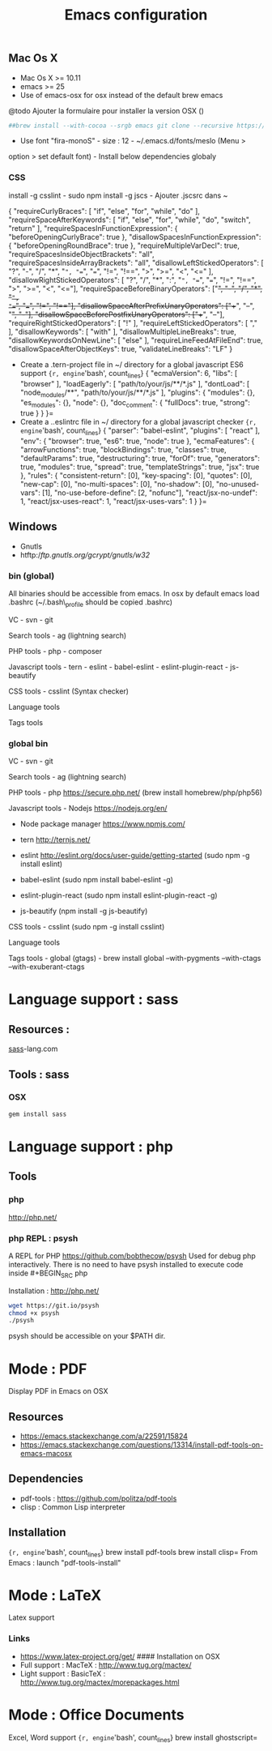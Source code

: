 #+TITLE: Emacs configuration
#+OPTIONS: toc:3

:TOC:

* Introduction
** General rules
- Only stable packages are used from Elpa package manager
- Non stable packages are moved into vendor directory

* Installation
  :PROPERTIES:
  :CUSTOM_ID: installation
  :END:
** Mac Os X
    :PROPERTIES:
    :CUSTOM_ID: mac-os-x
    :END:

-  Mac Os X >= 10.11
-  emacs >= 25
-  Use of emacs-osx for osx instead of the default brew emacs

@todo Ajouter la formulaire pour installer la version OSX ()
#+BEGIN_SRC bash
##brew install --with-cocoa --srgb emacs git clone --recursive https://github.com/willahh/emacs_profile ~/.emacs.d=
#+END_SRC
- Use font "fira-monoS" - size : 12 - ~/.emacs.d/fonts/meslo (Menu >
option > set default font) - Install below dependencies globaly

*** CSS

install -g csslint - sudo npm install -g jscs - Ajouter .jscsrc dans ~

{ "requireCurlyBraces": [ "if", "else", "for", "while", "do" ],
"requireSpaceAfterKeywords": [ "if", "else", "for", "while", "do",
"switch", "return" ], "requireSpacesInFunctionExpression": {
"beforeOpeningCurlyBrace": true }, "disallowSpacesInFunctionExpression":
{ "beforeOpeningRoundBrace": true }, "requireMultipleVarDecl": true,
"requireSpacesInsideObjectBrackets": "all",
"requireSpacesInsideArrayBrackets": "all",
"disallowLeftStickedOperators": [ "?", "-", "/", "*", "=", "==", "===",
"!=", "!==", ">", ">=", "<", "<=" ], "disallowRightStickedOperators": [
"?", "/", "*", ":", "=", "==", "===", "!=", "!==", ">", ">=", "<",
"<="], "requireSpaceBeforeBinaryOperators": ["+", "-", "/", "*", "=",
"==", "===", "!=", "!=="], "disallowSpaceAfterPrefixUnaryOperators":
["++", "--", "+", "-"], "disallowSpaceBeforePostfixUnaryOperators":
["++", "--"], "requireRightStickedOperators": [ "!" ],
"requireLeftStickedOperators": [ "," ], "disallowKeywords": [ "with" ],
"disallowMultipleLineBreaks": true, "disallowKeywordsOnNewLine": [
"else" ], "requireLineFeedAtFileEnd": true,
"disallowSpaceAfterObjectKeys": true, "validateLineBreaks": "LF" }

-  Create a .tern-project file in ~/ directory for a global javascript
   ES6 support
   ={r, engine='bash', count_lines} {   "ecmaVersion": 6,   "libs": [ "browser"   ],   "loadEagerly": [ "path/to/your/js/**/*.js"   ],   "dontLoad": [ "node_modules/**", "path/to/your/js/**/*.js"   ],   "plugins": { "modules": {}, "es_modules": {}, "node": {}, "doc_comment": {   "fullDocs": true,   "strong": true }   } }=
-  Create a ..eslintrc file in ~/ directory for a global javascript
   checker
   ={r, engine='bash', count_lines} {   "parser": "babel-eslint",   "plugins": [ "react" ],   "env": { "browser": true, "es6": true, "node": true   },   "ecmaFeatures": { "arrowFunctions": true, "blockBindings": true, "classes": true, "defaultParams": true, "destructuring": true, "forOf": true, "generators": true, "modules": true, "spread": true, "templateStrings": true, "jsx": true   },   "rules": { "consistent-return": [0], "key-spacing": [0], "quotes": [0], "new-cap": [0], "no-multi-spaces": [0], "no-shadow": [0], "no-unused-vars": [1], "no-use-before-define": [2, "nofunc"], "react/jsx-no-undef": 1, "react/jsx-uses-react": 1, "react/jsx-uses-vars": 1   } }=
** Windows
    :PROPERTIES:
    :CUSTOM_ID: windows
    :END:

-  Gnutls
-  htftp://ftp.gnutls.org/gcrypt/gnutls/w32/

*** bin (global)
     :PROPERTIES:
     :CUSTOM_ID: bin-global
     :END:

All binaries should be accessible from emacs. In osx by default emacs
load .bashrc (~/.bash\_profile should be copied .bashrc)

VC - svn - git

Search tools - ag (lightning search)

PHP tools - php - composer

Javascript tools - tern - eslint - babel-eslint - eslint-plugin-react -
js-beautify

CSS tools - csslint (Syntax checker)

Language tools @@html:<!-- - ispell -->@@

Tags tools @@html:<!-- - ctags -->@@ @@html:<!-- - tags -->@@
@@html:<!-- - cscope -->@@ @@html:<!-- - Global -->@@
@@html:<!-- - gtags -->@@

*** global bin
     :PROPERTIES:
     :CUSTOM_ID: global-bin
     :END:

VC - svn - git

Search tools - ag (lightning search)

PHP tools - php https://secure.php.net/ (brew install
homebrew/php/php56)

Javascript tools - Nodejs https://nodejs.org/en/

-  Node package manager https://www.npmjs.com/

-  tern http://ternjs.net/

-  eslint http://eslint.org/docs/user-guide/getting-started (sudo npm -g
   install eslint)

-  babel-eslint (sudo npm install babel-eslint -g)

-  eslint-plugin-react (sudo npm install eslint-plugin-react -g)

-  js-beautify (npm install -g js-beautify)

CSS tools - csslint (sudo npm -g install csslint)

Language tools
@@html:<!-- - ispell - brew install ispell --witch-lang-fr -->@@

Tags tools - global (gtags) - brew install global --with-pygments
--with-ctags --with-exuberant-ctags

#+BEGIN_HTML
  <!-- - tags https://github.com/leoliu/ggtags/wiki/Install-Global-with-support-for-exuberant-ctags -->
#+END_HTML

#+BEGIN_HTML
  <!-- - gtags - brew install global (gtags) -->
#+END_HTML

#+BEGIN_HTML
  <!-- - ctags - brew install --HEAD ctags -->
#+END_HTML

#+BEGIN_HTML
  <!-- - cscope - brew install cscope -->
#+END_HTML

#+BEGIN_HTML
  <!-- - Global - brew install global --with-exuberant-ctags -->
#+END_HTML
* Language support : sass
** Resources :
[[http://sass-lang.com/install][sass]]-lang.com
** Tools : sass
*** OSX
#+BEGIN_SRC sh
gem install sass
#+END_SRC
* Language support : php
** Tools
*** php
http://php.net/
*** php REPL : psysh
A REPL for PHP https://github.com/bobthecow/psysh
Used for debug php interactively.
There is no need to have psysh installed to execute code inside #+BEGIN_SRC php

Installation : http://php.net/
#+BEGIN_SRC sh
wget https://git.io/psysh
chmod +x psysh
./psysh
#+END_SRC

psysh should be accessible on your $PATH dir.

* Mode : PDF
    :PROPERTIES:
    :CUSTOM_ID: display-pdf-in-emacs-on-osx
    :END:
Display PDF in Emacs on OSX
** Resources
     :PROPERTIES:
     :CUSTOM_ID: links
     :END:

-  https://emacs.stackexchange.com/a/22591/15824
-  https://emacs.stackexchange.com/questions/13314/install-pdf-tools-on-emacs-macosx

** Dependencies
     :PROPERTIES:
     :CUSTOM_ID: dependencies
     :END:

-  pdf-tools : https://github.com/politza/pdf-tools
-  clisp : Common Lisp interpreter

** Installation
     :PROPERTIES:
     :CUSTOM_ID: installation-1
     :END:

={r, engine='bash', count_lines} brew install pdf-tools brew install clisp=
From Emacs : launch "pdf-tools-install"

* Mode : LaTeX
    :PROPERTIES:
    :CUSTOM_ID: latex-support
    :END:
Latex support
*** Links
     :PROPERTIES:
     :CUSTOM_ID: links-1
     :END:

-  https://www.latex-project.org/get/ #### Installation on OSX
-  Full support : MacTeX : http://www.tug.org/mactex/
-  Light support : BasicTeX :
   http://www.tug.org/mactex/morepackages.html

* Mode : Office Documents
    :PROPERTIES:
    :CUSTOM_ID: excel-word-support
    :END:
Excel, Word support
={r, engine='bash', count_lines} brew install ghostscript=
